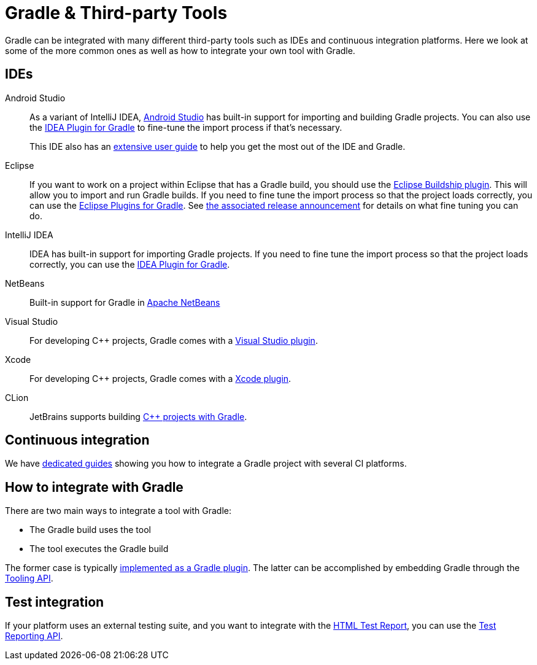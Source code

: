 // Copyright (C) 2024 Gradle, Inc.
//
// Licensed under the Creative Commons Attribution-Noncommercial-ShareAlike 4.0 International License.;
// you may not use this file except in compliance with the License.
// You may obtain a copy of the License at
//
//      https://creativecommons.org/licenses/by-nc-sa/4.0/
//
// Unless required by applicable law or agreed to in writing, software
// distributed under the License is distributed on an "AS IS" BASIS,
// WITHOUT WARRANTIES OR CONDITIONS OF ANY KIND, either express or implied.
// See the License for the specific language governing permissions and
// limitations under the License.

[[third_party_integration]]
= Gradle & Third-party Tools

Gradle can be integrated with many different third-party tools such as IDEs and continuous integration platforms.
Here we look at some of the more common ones as well as how to integrate your own tool with Gradle.

[[ides]]
== IDEs

Android Studio::
As a variant of IntelliJ IDEA, https://developer.android.com/studio/[Android Studio] has built-in support for importing and building Gradle projects.
You can also use the <<idea_plugin.adoc#idea_plugin,IDEA Plugin for Gradle>> to fine-tune the import process if that's necessary.
+
This IDE also has an https://developer.android.com/studio/intro/[extensive user guide] to help you get the most out of the IDE and Gradle.

Eclipse::
If you want to work on a project within Eclipse that has a Gradle build, you should use the https://projects.eclipse.org/projects/tools.buildship[Eclipse Buildship plugin].
This will allow you to import and run Gradle builds.
If you need to fine tune the import process so that the project loads correctly, you can use the <<eclipse_plugin.adoc#eclipse_plugin,Eclipse Plugins for Gradle>>.
See https://discuss.gradle.org/t/buildship-1-0-18-is-now-available/19012[the associated release announcement] for details on what fine tuning you can do.

IntelliJ IDEA::
IDEA has built-in support for importing Gradle projects.
If you need to fine tune the import process so that the project loads correctly, you can use the <<idea_plugin.adoc#idea_plugin,IDEA Plugin for Gradle>>.

NetBeans::
Built-in support for Gradle in https://netbeans.apache.org/[Apache NetBeans]

Visual Studio::
For developing C++ projects, Gradle comes with a <<visual_studio_plugin.adoc#visual_studio_plugin,Visual Studio plugin>>.

Xcode::
For developing C++ projects, Gradle comes with a <<xcode_plugin.adoc#xcode_plugin,Xcode plugin>>.

CLion::
JetBrains supports building https://blog.jetbrains.com/clion/2018/05/clion-starts-2018-2-eap-sanitizers-gradle-db-performance/[C++ projects with Gradle].

== Continuous integration

We have link:https://community.gradle.org/cookbook/ci/[dedicated guides] showing you how to integrate a Gradle project with several CI platforms.

== How to integrate with Gradle

There are two main ways to integrate a tool with Gradle:

 * The Gradle build uses the tool
 * The tool executes the Gradle build

The former case is typically <<custom_plugins.adoc#custom_plugins,implemented as a Gradle plugin>>.
The latter can be accomplished by embedding Gradle through the <<tooling_api.adoc#tooling_api,Tooling API>>.

== Test integration

If your platform uses an external testing suite, and you want to integrate with the <<java_testing.adoc#test_reporting,HTML Test Report>>, you can use the <<test_reporting_api.adoc#test_reporting_api,Test Reporting API>>.
